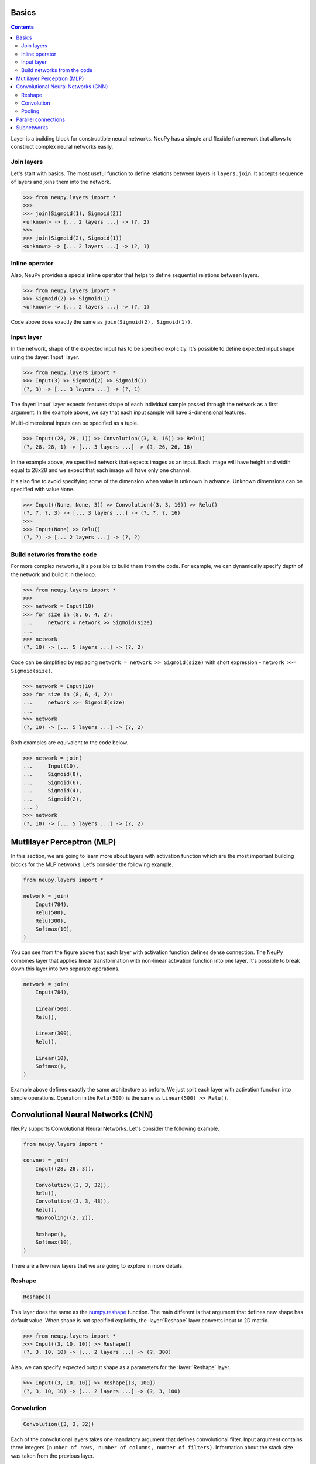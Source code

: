 .. _layers-basics:

Basics
======

.. contents::

Layer is a building block for constructible neural networks. NeuPy has a simple and flexible framework that allows to construct complex neural networks easily.

Join layers
-----------

Let's start with basics. The most useful function to define relations between layers is ``layers.join``. It accepts sequence of layers and joins them into the network.

.. code-block:: python

    >>> from neupy.layers import *
    >>>
    >>> join(Sigmoid(1), Sigmoid(2))
    <unknown> -> [... 2 layers ...] -> (?, 2)
    >>>
    >>> join(Sigmoid(2), Sigmoid(1))
    <unknown> -> [... 2 layers ...] -> (?, 1)


Inline operator
---------------

Also, NeuPy provides a special **inline** operator that helps to define sequential relations between layers.

.. code-block:: python

    >>> from neupy.layers import *
    >>> Sigmoid(2) >> Sigmoid(1)
    <unknown> -> [... 2 layers ...] -> (?, 1)

Code above does exactly the same as ``join(Sigmoid(2), Sigmoid(1))``.

Input layer
-----------

In the network, shape of the expected input has to be specified explicitly. It's possible to define expected input shape using the :layer:`Input` layer.

.. code-block:: python

    >>> from neupy.layers import *
    >>> Input(3) >> Sigmoid(2) >> Sigmoid(1)
    (?, 3) -> [... 3 layers ...] -> (?, 1)

The :layer:`Input` layer expects features shape of each individual sample passed through the network as a first argument. In the example above, we say that each input sample will have 3-dimensional features.

Multi-dimensional inputs can be specified as a tuple.

.. code-block:: python

    >>> Input((28, 28, 1)) >> Convolution((3, 3, 16)) >> Relu()
    (?, 28, 28, 1) -> [... 3 layers ...] -> (?, 26, 26, 16)

In the example above, we specified network that expects images as an input. Each image will have height and width equal to 28x28 and we expect that each image will have only one channel.

It's also fine to avoid specifying some of the dimension when value is unknown in advance. Unknown dimensions can be specified with value ``None``.

.. code-block:: python

    >>> Input((None, None, 3)) >> Convolution((3, 3, 16)) >> Relu()
    (?, ?, ?, 3) -> [... 3 layers ...] -> (?, ?, ?, 16)
    >>>
    >>> Input(None) >> Relu()
    (?, ?) -> [... 2 layers ...] -> (?, ?)

Build networks from the code
----------------------------

For more complex networks, it's possible to build them from the code. For example, we can dynamically specify depth of the network and build it in the loop.

.. code-block:: python

    >>> from neupy.layers import *
    >>>
    >>> network = Input(10)
    >>> for size in (8, 6, 4, 2):
    ...     network = network >> Sigmoid(size)
    ...
    >>> network
    (?, 10) -> [... 5 layers ...] -> (?, 2)

Code can be simplified by replacing ``network = network >> Sigmoid(size)`` with short expression - ``network >>= Sigmoid(size)``.

.. code-block:: python

    >>> network = Input(10)
    >>> for size in (8, 6, 4, 2):
    ...     network >>= Sigmoid(size)
    ...
    >>> network
    (?, 10) -> [... 5 layers ...] -> (?, 2)

Both examples are equivalent to the code below.

.. code-block:: python

    >>> network = join(
    ...     Input(10),
    ...     Sigmoid(8),
    ...     Sigmoid(6),
    ...     Sigmoid(4),
    ...     Sigmoid(2),
    ... )
    >>> network
    (?, 10) -> [... 5 layers ...] -> (?, 2)

.. raw:: html

    <br>

Mutlilayer Perceptron (MLP)
===========================

In this section, we are going to learn more about layers with activation function which are the most important building blocks for the MLP networks. Let's consider the following example.

.. code-block:: python

    from neupy.layers import *

    network = join(
        Input(784),
        Relu(500),
        Relu(300),
        Softmax(10),
    )

.. figure:: images/feedforward-graph-connection.png
    :align: center
    :alt: Feedforward connections in NeuPy

You can see from the figure above that each layer with activation function defines dense connection. The NeuPy combines layer that applies linear transformation with non-linear activation function into one layer. It's possible to break down this layer into two separate operations.

.. code-block:: python

    network = join(
        Input(784),

        Linear(500),
        Relu(),

        Linear(300),
        Relu(),

        Linear(10),
        Softmax(),
    )

Example above defines exactly the same architecture as before. We just split each layer with activation function into simple operations. Operation in the ``Relu(500)`` is the same as ``Linear(500) >> Relu()``.

Convolutional Neural Networks (CNN)
===================================

NeuPy supports Convolutional Neural Networks. Let's consider the following example.

.. code-block:: python

    from neupy.layers import *

    convnet = join(
        Input((28, 28, 3)),

        Convolution((3, 3, 32)),
        Relu(),
        Convolution((3, 3, 48)),
        Relu(),
        MaxPooling((2, 2)),

        Reshape(),
        Softmax(10),
    )

.. figure:: images/conv-graph-connection.png
    :align: center
    :alt: Convolutional Neural Network in NeuPy

There are a few new layers that we are going to explore in more details.

Reshape
-------

.. code-block:: python

    Reshape()

This layer does the same as the `numpy.reshape <https://docs.scipy.org/doc/numpy/reference/generated/numpy.reshape.html>`_ function. The main different is that argument that defines new shape has default value. When shape is not specified explicitly, the :layer:`Reshape` layer converts input to 2D matrix.

.. code-block:: python

    >>> from neupy.layers import *
    >>> Input((3, 10, 10)) >> Reshape()
    (?, 3, 10, 10) -> [... 2 layers ...] -> (?, 300)

Also, we can specify expected output shape as a parameters for the :layer:`Reshape` layer.

.. code-block:: python

    >>> Input((3, 10, 10)) >> Reshape((3, 100))
    (?, 3, 10, 10) -> [... 2 layers ...] -> (?, 3, 100)

Convolution
-----------

.. code-block:: python

    Convolution((3, 3, 32))

Each of the convolutional layers takes one mandatory argument that defines convolutional filter. Input argument contains three integers ``(number of rows, number of columns, number of filters)``. Information about the stack size was taken from the previous layer.

NeuPy supports only 2D convolution, but it's trivial to make a 1D convolution. We can, for instance, set up width equal to ``1`` like in the following example.

.. code-block:: python

    >>> from neupy.layers import *
    >>> join(
    ...     Input((10, 30)),
    ...     Reshape((10, 1, 30)),
    ...     Convolution((3, 1, 16)),
    ... )

Convolutional layer has a few other attributes that you can modify. You can check the :layer:`Convolutional <Convolution>` layer's documentation and find more information about its arguments.

Pooling
-------

.. code-block:: python

    MaxPooling((2, 2))

Pooling layer has also one mandatory argument that defines a factor by which to downscale ``(vertical, horizontal)``. The ``(2, 2)`` value will halve the image in each dimension.

Pooling works only with 4D inputs, but you can use in case of 3D if you apply the same trick that we did for convolutional layer. You need to define one of the downscale factors equal to ``1``.

.. code-block:: python

    >>> from neupy.layers import *
    >>> join(
    ...     Input((10, 30)),
    ...     Reshape((10, 1, 30)),
    ...     MaxPooling((2, 1)),
    ... )

.. raw:: html

    <br>

Parallel connections
====================

Any connection between layers in NeuPy is a `Directional Acyclic Graph (DAG) <https://en.wikipedia.org/wiki/Directed_acyclic_graph>`_. So far we've encountered only sequential connections which is just a simple case of DAG. In NeuPy, we are allowed to build much more complex relations between layers.

.. code-block:: python

    from neupy.layers import *

    network = join(
        Input((10, 10, 3)),
        parallel([
            Convolution((3, 3, 32)) >> Relu(),
            MaxPooling((2, 2)),
        ], [
            Convolution((7, 7, 16)) >> Relu(),
        ]),
        Concatenate(),

        Reshape(),
        Softmax(10),
    )


.. figure:: images/conv-parallel-connection.png
    :align: center
    :alt: Parallel connections in NeuPy

Also its possible to define the same graph relations between layers with inline operator.

.. code-block:: python

    >>> from neupy.layers import *
    >>>
    >>> input_layer = Input((10, 10, 3))
    >>> left_branch = join(
    ...     Convolution((3, 3, 32)) >> Relu(),
    ...     MaxPooling((2, 2)),
    ... )
    >>>
    >>> right_branch = Convolution((7, 7, 16)) >> Relu()
    >>>
    >>> network = input_layer >> (left_branch | right_branch) >> Concatenate()
    >>> network = network >> Reshape() >> Softmax()

Notice that we've used new operator. The ``|`` operator helps us to define parallel connections.

.. code-block:: python

    input_layer >> (left_branch | right_branch)

and many to one

.. code-block:: python

    (left_branch | right_branch) >> Concatenate()

.. raw:: html

    <br>

.. _subnetworks:

Subnetworks
===========

**Subnetworks** is a method that improves readability of the neural network architecture. Instead of explaining, it's much easier to show the main advantage of this technique. Here is an example of the simple convolutional network.

.. code-block:: python

    from neupy.layers import *

    network = layers.join(
        Input((1, 28, 28)),

        Convolution((32, 3, 3)),
        Relu(),
        BatchNorm(),

        Convolution((48, 3, 3)),
        Relu(),
        BatchNorm(),
        MaxPooling((2, 2)),

        Convolution((64, 3, 3)),
        Relu(),
        BatchNorm(),
        MaxPooling((2, 2)),

        Reshape(),

        Relu(1024),
        BatchNorm(),

        Softmax(10),
    )

Does it look simple to you? Most likely not. However, this is a really simple neural network. It looks a bit complicated, because it contains a lot of simple layers that usually combined into one. For instance, non-linearity like :layer:`Relu` is usually built-in inside the :layer:`Convolution` layer. So instead of combining simple layers in one complicated, in NeuPy it's better to use subnetworks. Here is an example on how to re-write network's structure from the previous example in terms of subnetworks.

.. code-block:: python

    network = layers.join(
        Input((28, 28, 1)),

        Convolution((3, 3, 32)) >> Relu() >> BatchNorm(),
        Convolution((3, 3, 48)) >> Relu() >> BatchNorm(),
        MaxPooling((2, 2)),

        Convolution((3, 3, 64)) >> Relu() >> BatchNorm(),
        MaxPooling((2, 2)),

        Reshape(),

        Relu(1024) > BatchNorm(),
        Softmax(10),
    )

As you can see, we use an ability to organize sequence of simple layer in one small network. Each subnetwork defines a sequence of simple operations. You can think about subnetworks as a simple way to define more complicated layers. But instead of creating redundant classes or functions, that define complex layers, we can define everything in place. In addition, it improves the readability, because now everybody can see order of these simple operations inside the subnetwork.
